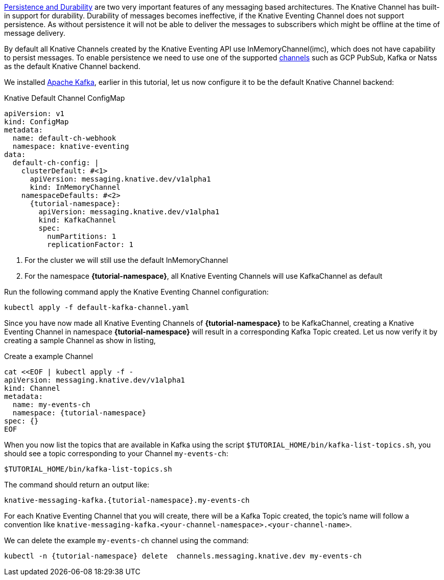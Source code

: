 https://developers.redhat.com/blog/2016/08/10/persistence-vs-durability-in-messaging/[Persistence and Durability] are two very important features of any messaging based architectures. The Knative Channel has built-in support for durability. Durability of messages becomes ineffective, if the Knative Eventing Channel does not support persistence. As without persistence it will not be able to deliver the messages to subscribers which might be  offline at the time of message delivery.

By default all Knative Channels created by the Knative Eventing API use InMemoryChannel(imc), which does not have capability to persist messages. To enable persistence we need to use one of the supported https://knative.dev/docs/eventing/channels/channels-crds/[channels] such as GCP PubSub, Kafka or Natss as the default Knative Channel backend.

We installed xref:knative-tutorial-adv:ROOT:deploy-apache-kafka.adoc[Apache Kafka], earlier in this tutorial, let us now configure it to be the default Knative Channel backend:

.Knative Default Channel ConfigMap
[source,yaml,subs="attributes"]
----
apiVersion: v1
kind: ConfigMap
metadata:
  name: default-ch-webhook
  namespace: knative-eventing
data:
  default-ch-config: |
    clusterDefault: #<1>
      apiVersion: messaging.knative.dev/v1alpha1
      kind: InMemoryChannel
    namespaceDefaults: #<2>
      {tutorial-namespace}:
        apiVersion: messaging.knative.dev/v1alpha1
        kind: KafkaChannel
        spec:
          numPartitions: 1
          replicationFactor: 1
----

<1> For the cluster we will still use the default InMemoryChannel
<2> For the namespace *{tutorial-namespace}*, all Knative Eventing Channels will use KafkaChannel as default

Run the following command apply the Knative Eventing Channel configuration:

[.console-input]
[#eventing-default-channel-create]
[source,bash,subs="+quotes,attributes+,+macros"]
----
kubectl apply -f default-kafka-channel.yaml
----


Since you have now made all Knative Eventing Channels of *{tutorial-namespace}* to be KafkaChannel, creating a Knative Eventing Channel in namespace *{tutorial-namespace}* will result in a corresponding Kafka Topic created. Let us now verify it by creating a sample Channel as show in listing,

.Create a example Channel
[source,yaml,subs="+attributes"]
----
cat <<EOF | kubectl apply -f - 
apiVersion: messaging.knative.dev/v1alpha1
kind: Channel
metadata:
  name: my-events-ch
  namespace: {tutorial-namespace}
spec: {}
EOF
----

When you now list the topics that are available in Kafka using the script `$TUTORIAL_HOME/bin/kafka-list-topics.sh`, you should see a topic corresponding to your Channel `my-events-ch`:

[.console-input]
[#list-kn-eventing-channel-topics]
[source,bash,subs="+quotes,attributes+,+macros"]
----
$TUTORIAL_HOME/bin/kafka-list-topics.sh
----

The command should return an output like:

[.console-output]
[#list-kn-eventing-channel-topics]
[source,bash,subs="+quotes,attributes+,+macros"]
----
knative-messaging-kafka.{tutorial-namespace}.my-events-ch
----

For each Knative Eventing Channel that you will create, there will be a Kafka Topic created, the topic's name will follow a convention like `knative-messaging-kafka.<your-channel-namespace>.<your-channel-name>`.

We can delete the example `my-events-ch` channel using the command:

[.console-input]
[#eventing-default-channel-cleanup2]
[source,bash,subs="attributes+,+macros",linenums]
----
kubectl -n {tutorial-namespace} delete  channels.messaging.knative.dev my-events-ch
----